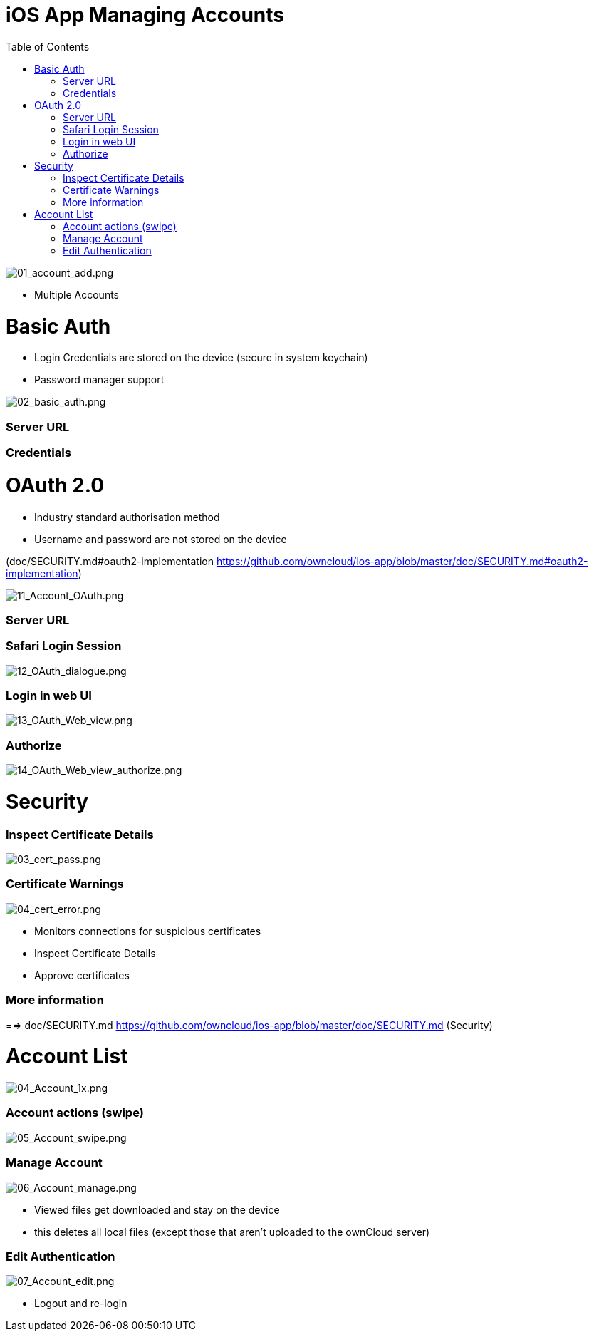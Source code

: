 = iOS App Managing Accounts
:toc: right

image:01_account_add.png[01_account_add.png]

* Multiple Accounts

= Basic Auth

* Login Credentials are stored on the device (secure in system keychain)
* Password manager support

image:02_basic_auth.png[02_basic_auth.png]

=== Server URL

=== Credentials

= OAuth 2.0

* Industry standard authorisation method
* Username and password are not stored on the device

(doc/SECURITY.md#oauth2-implementation <https://github.com/owncloud/ios-app/blob/master/doc/SECURITY.md#oauth2-implementation>)

image:11_Account_OAuth.png[11_Account_OAuth.png]

=== Server URL

=== Safari Login Session

image:12_OAuth_dialogue.png[12_OAuth_dialogue.png]

=== Login in web UI

image:13_OAuth_Web_view.png[13_OAuth_Web_view.png]

=== Authorize

image:14_OAuth_Web_view_authorize.png[14_OAuth_Web_view_authorize.png]

= Security

=== Inspect Certificate Details

image:03_cert_pass.png[03_cert_pass.png]

=== Certificate Warnings

image:04_cert_error.png[04_cert_error.png]

* Monitors connections for suspicious certificates
* Inspect Certificate Details
* Approve certificates

=== More information

==> doc/SECURITY.md <https://github.com/owncloud/ios-app/blob/master/doc/SECURITY.md> (Security)

= Account List

image:04_Account_1x.png[04_Account_1x.png]

=== Account actions (swipe)	

image:05_Account_swipe.png[05_Account_swipe.png]

=== Manage Account

image:06_Account_manage.png[06_Account_manage.png]

* Viewed files get downloaded and stay on the device
* this deletes all local files (except those that aren’t uploaded to the ownCloud server)

=== Edit Authentication	

image:07_Account_edit.png[07_Account_edit.png]

* Logout and re-login
